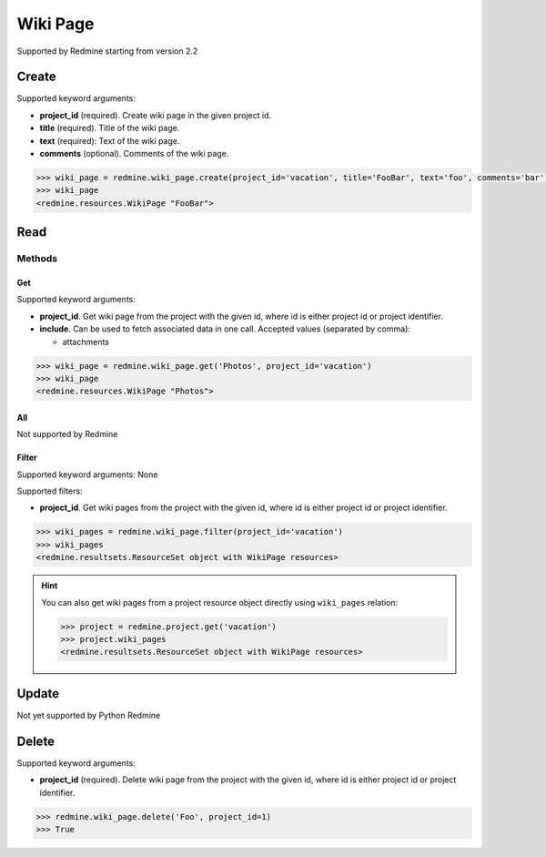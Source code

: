 Wiki Page
=========

Supported by Redmine starting from version 2.2

Create
------

Supported keyword arguments:

* **project_id** (required). Create wiki page in the given project id.
* **title** (required). Title of the wiki page.
* **text** (required): Text of the wiki page.
* **comments** (optional). Comments of the wiki page.

.. code-block:: python

    >>> wiki_page = redmine.wiki_page.create(project_id='vacation', title='FooBar', text='foo', comments='bar')
    >>> wiki_page
    <redmine.resources.WikiPage "FooBar">

Read
----

Methods
~~~~~~~

Get
+++

Supported keyword arguments:

* **project_id**. Get wiki page from the project with the given id, where id is either
  project id or project identifier.
* **include**. Can be used to fetch associated data in one call. Accepted values (separated by comma):

  - attachments

.. code-block:: python

    >>> wiki_page = redmine.wiki_page.get('Photos', project_id='vacation')
    >>> wiki_page
    <redmine.resources.WikiPage "Photos">

All
+++

Not supported by Redmine

Filter
++++++

Supported keyword arguments: None

Supported filters:

* **project_id**. Get wiki pages from the project with the given id, where id is either
  project id or project identifier.

.. code-block:: python

    >>> wiki_pages = redmine.wiki_page.filter(project_id='vacation')
    >>> wiki_pages
    <redmine.resultsets.ResourceSet object with WikiPage resources>

.. hint::

    You can also get wiki pages from a project resource object directly using
    ``wiki_pages`` relation:

    .. code-block:: python

        >>> project = redmine.project.get('vacation')
        >>> project.wiki_pages
        <redmine.resultsets.ResourceSet object with WikiPage resources>

Update
------

Not yet supported by Python Redmine

Delete
------

Supported keyword arguments:

* **project_id** (required). Delete wiki page from the project with the given id, where id is either
  project id or project identifier.

.. code-block:: python

    >>> redmine.wiki_page.delete('Foo', project_id=1)
    >>> True
